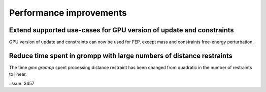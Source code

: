 Performance improvements
^^^^^^^^^^^^^^^^^^^^^^^^

.. Note to developers!
   Please use """"""" to underline the individual entries for fixed issues in the subfolders,
   otherwise the formatting on the webpage is messed up.
   Also, please use the syntax :issue:`number` to reference issues on GitLab, without the
   a space between the colon and number!

Extend supported use-cases for GPU version of update and constraints
""""""""""""""""""""""""""""""""""""""""""""""""""""""""""""""""""""

GPU version of update and constraints can now be used for FEP, except mass and constraints
free-energy perturbation.
       
Reduce time spent in grompp with large numbers of distance restraints
"""""""""""""""""""""""""""""""""""""""""""""""""""""""""""""""""""""

The time `gmx grompp` spent processing distance restraint has been
changed from quadratic in the number of restraints to linear.
       
:issue:`3457`

